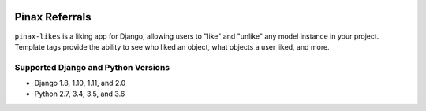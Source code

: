 .. image:: http://pinaxproject.com/pinax-design/patches/pinax-likes.svg
    :target: https://pypi.python.org/pypi/pinax-likes/

===============
Pinax Referrals
===============

.. image:: https://img.shields.io/pypi/v/pinax-likes.svg
    :target: https://pypi.python.org/pypi/pinax-likes/
.. image:: https://img.shields.io/badge/license-MIT-blue.svg
    :target: https://pypi.python.org/pypi/pinax-likes/

.. image:: https://img.shields.io/circleci/project/github/pinax/pinax-likes.svg
    :target: https://circleci.com/gh/pinax/pinax-likes
.. image:: https://img.shields.io/codecov/c/github/pinax/pinax-likes.svg
    :target: https://codecov.io/gh/pinax/pinax-likes
.. image:: https://img.shields.io/github/contributors/pinax/pinax-likes.svg
    :target: https://github.com/pinax/pinax-likes/graphs/contributors
.. image:: https://img.shields.io/github/issues-pr/pinax/pinax-likes.svg
    :target: https://github.com/pinax/pinax-likes/pulls
.. image:: https://img.shields.io/github/issues-pr-closed/pinax/pinax-likes.svg
    :target: https://github.com/pinax/pinax-likes/pulls?q=is%3Apr+is%3Aclosed

.. image:: http://slack.pinaxproject.com/badge.svg
    :target: http://slack.pinaxproject.com/


``pinax-likes`` is a liking app for Django, allowing users to "like" and "unlike"
any model instance in your project. Template tags provide the ability to see who
liked an object, what objects a user liked, and more.


Supported Django and Python Versions
------------------------------------

* Django 1.8, 1.10, 1.11, and 2.0
* Python 2.7, 3.4, 3.5, and 3.6



